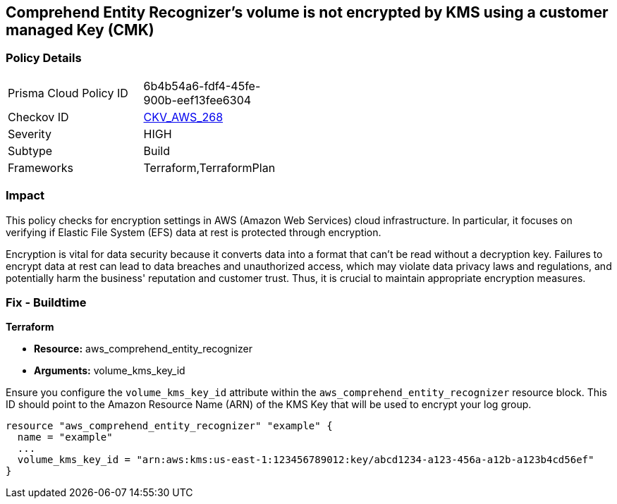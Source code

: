 
== Comprehend Entity Recognizer's volume is not encrypted by KMS using a customer managed Key (CMK)

=== Policy Details

[width=45%]
[cols="1,1"]
|===
|Prisma Cloud Policy ID
| 6b4b54a6-fdf4-45fe-900b-eef13fee6304

|Checkov ID
| https://github.com/bridgecrewio/checkov/blob/main/checkov/terraform/checks/resource/aws/ComprehendEntityRecognizerVolumeUsesCMK.py[CKV_AWS_268]

|Severity
|HIGH

|Subtype
|Build

|Frameworks
|Terraform,TerraformPlan

|===

=== Impact
This policy checks for encryption settings in AWS (Amazon Web Services) cloud infrastructure. In particular, it focuses on verifying if Elastic File System (EFS) data at rest is protected through encryption. 

Encryption is vital for data security because it converts data into a format that can't be read without a decryption key. Failures to encrypt data at rest can lead to data breaches and unauthorized access, which may violate data privacy laws and regulations, and potentially harm the business' reputation and customer trust. Thus, it is crucial to maintain appropriate encryption measures.

=== Fix - Buildtime

*Terraform*

* *Resource:* aws_comprehend_entity_recognizer
* *Arguments:* volume_kms_key_id

Ensure you configure the `volume_kms_key_id` attribute within the `aws_comprehend_entity_recognizer` resource block. This ID should point to the Amazon Resource Name (ARN) of the KMS Key that will be used to encrypt your log group.

[source,go]
----
resource "aws_comprehend_entity_recognizer" "example" {
  name = "example"
  ...
  volume_kms_key_id = "arn:aws:kms:us-east-1:123456789012:key/abcd1234-a123-456a-a12b-a123b4cd56ef"
}
----

